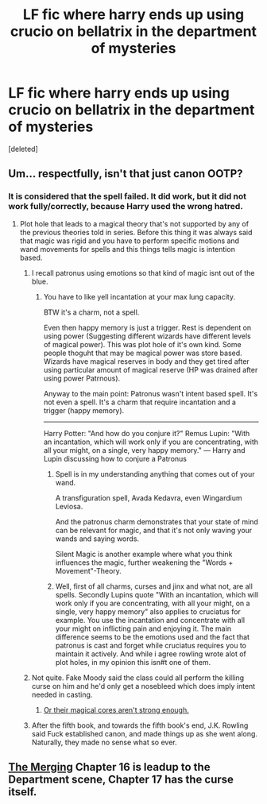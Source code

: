 #+TITLE: LF fic where harry ends up using crucio on bellatrix in the department of mysteries

* LF fic where harry ends up using crucio on bellatrix in the department of mysteries
:PROPERTIES:
:Score: 7
:DateUnix: 1499189443.0
:DateShort: 2017-Jul-04
:FlairText: Request
:END:
[deleted]


** Um... respectfully, isn't that just canon OOTP?
:PROPERTIES:
:Author: Sturmundsterne
:Score: 13
:DateUnix: 1499199613.0
:DateShort: 2017-Jul-05
:END:

*** It is considered that the spell failed. It did work, but it did not work fully/correctly, because Harry used the wrong hatred.
:PROPERTIES:
:Author: Lakas1236547
:Score: 6
:DateUnix: 1499201682.0
:DateShort: 2017-Jul-05
:END:

**** Plot hole that leads to a magical theory that's not supported by any of the previous theories told in series. Before this thing it was always said that magic was rigid and you have to perform specific motions and wand movements for spells and this things tells magic is intention based.
:PROPERTIES:
:Score: 3
:DateUnix: 1499202072.0
:DateShort: 2017-Jul-05
:END:

***** I recall patronus using emotions so that kind of magic isnt out of the blue.
:PROPERTIES:
:Author: Triflez
:Score: 8
:DateUnix: 1499203005.0
:DateShort: 2017-Jul-05
:END:

****** You have to like yell incantation at your max lung capacity.

BTW it's a charm, not a spell.

Even then happy memory is just a trigger. Rest is dependent on using power (Suggesting different wizards have different levels of magical power). This was plot hole of it's own kind. Some people thoguht that may be magical power was store based. Wizards have magical reserves in body and they get tired after using particular amount of magical reserve (HP was drained after using power Patrnous).

Anyway to the main point: Patronus wasn't intent based spell. It's not even a spell. It's a charm that require incantation and a trigger (happy memory).

--------------

Harry Potter: "And how do you conjure it?" Remus Lupin: "With an incantation, which will work only if you are concentrating, with all your might, on a single, very happy memory." --- Harry and Lupin discussing how to conjure a Patronus
:PROPERTIES:
:Score: 0
:DateUnix: 1499204139.0
:DateShort: 2017-Jul-05
:END:

******* Spell is in my understanding anything that comes out of your wand.

A transfiguration spell, Avada Kedavra, even Wingardium Leviosa.

And the patronus charm demonstrates that your state of mind can be relevant for magic, and that it's not only waving your wands and saying words.

Silent Magic is another example where what you think influences the magic, further weakening the "Words + Movement"-Theory.
:PROPERTIES:
:Author: fflai
:Score: 5
:DateUnix: 1499216179.0
:DateShort: 2017-Jul-05
:END:


******* Well, first of all charms, curses and jinx and what not, are all spells. Secondly Lupins quote "With an incantation, which will work only if you are concentrating, with all your might, on a single, very happy memory" also applies to cruciatus for example. You use the incantation and concentrate with all your might on inflicting pain and enjoying it. The main difference seems to be the emotions used and the fact that patronus is cast and forget while cruciatus requires you to maintain it actively. And while i agree rowling wrote alot of plot holes, in my opinion this isn#t one of them.
:PROPERTIES:
:Author: Triflez
:Score: 2
:DateUnix: 1499256310.0
:DateShort: 2017-Jul-05
:END:


***** Not quite. Fake Moody said the class could all perform the killing curse on him and he'd only get a nosebleed which does imply intent needed in casting.
:PROPERTIES:
:Author: Ch1pp
:Score: 4
:DateUnix: 1499236331.0
:DateShort: 2017-Jul-05
:END:

****** [[https://i.ytimg.com/vi/i-DMLQTiYaQ/maxresdefault.jpg][Or their magical cores aren't strong enough.]]
:PROPERTIES:
:Score: 1
:DateUnix: 1499402759.0
:DateShort: 2017-Jul-07
:END:


***** After the fifth book, and towards the fifth book's end, J.K. Rowling said Fuck established canon, and made things up as she went along. Naturally, they made no sense what so ever.
:PROPERTIES:
:Author: Lakas1236547
:Score: 7
:DateUnix: 1499202326.0
:DateShort: 2017-Jul-05
:END:


** [[https://www.fanfiction.net/s/9720211/16/The-Merging][The Merging]] Chapter 16 is leadup to the Department scene, Chapter 17 has the curse itself.
:PROPERTIES:
:Score: 3
:DateUnix: 1499195953.0
:DateShort: 2017-Jul-04
:END:
